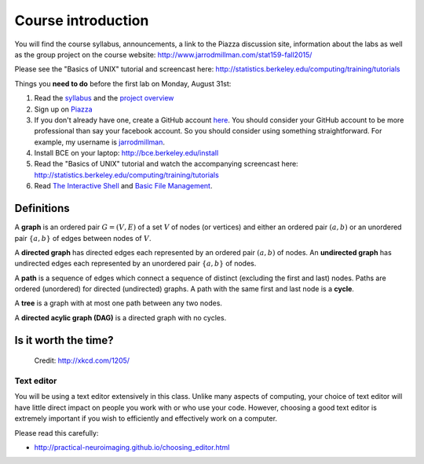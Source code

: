 *******************
Course introduction
*******************

You will find the course syllabus, announcements, a link to the Piazza
discussion site, information about the labs as well as the group project
on the course website: http://www.jarrodmillman.com/stat159-fall2015/

Please see the "Basics of UNIX" tutorial and screencast
here: http://statistics.berkeley.edu/computing/training/tutorials

Things you **need to do** before the first lab on Monday, August 31st:

#. Read the `syllabus <http://www.jarrodmillman.com/stat159-fall2015/syllabus.pdf>`_ and
   the `project overview <http://www.jarrodmillman.com/stat159-fall2015/project/README.pdf>`_
#. Sign up on `Piazza <https://piazza.com/berkeley/fall2015/stat159/home>`_
#. If you don't already have one, create a GitHub account `here <https://github.com/join>`_.
   You should consider your GitHub account to be more professional than
   say your facebook account.  So you should consider using something straightforward.
   For example, my username is `jarrodmillman <https://github.com/jarrodmillman>`_.
#. Install BCE on your laptop: http://bce.berkeley.edu/install
#. Read the "Basics of UNIX" tutorial and watch the accompanying screencast
   here: http://statistics.berkeley.edu/computing/training/tutorials
#. Read `The Interactive Shell <http://www.jarrodmillman.com/rcsds/standard/bash.html#the-interactive-shell>`_ and
   `Basic File Management <http://www.jarrodmillman.com/rcsds/standard/bash.html#basic-file-management>`_.

Definitions
-----------

A **graph** is an ordered pair :math:`G = (V, E)` of a set :math:`V` of nodes
(or vertices) and either an ordered pair :math:`(a,b)` or an unordered pair
:math:`\{a,b\}` of edges between nodes of :math:`V`.

A **directed graph** has directed edges each represented by an ordered pair
:math:`(a,b)` of nodes.  An **undirected graph** has undirected edges each
represented by an unordered pair :math:`\{a,b\}` of nodes.

A **path** is a sequence of edges which connect a sequence of distinct
(excluding the first and last) nodes.  Paths are ordered (unordered) for
directed (undirected) graphs.  A path with the same first and last node
is a **cycle**.

A **tree** is a graph with at most one path between any two
nodes.

A **directed acylic graph (DAG)** is a directed graph with no cycles.

Is it worth the time?
---------------------

.. figure:: ../figs/is_it_worth_the_time.png
   
   Credit: http://xkcd.com/1205/

Text editor
~~~~~~~~~~~

You will be using a text editor extensively in this class.  Unlike many
aspects of computing, your choice of text editor will have little direct
impact on people you work with or who use your code.  However, choosing
a good text editor is extremely important if you wish to
efficiently and effectively work on a computer.

Please read this carefully:

- http://practical-neuroimaging.github.io/choosing_editor.html
